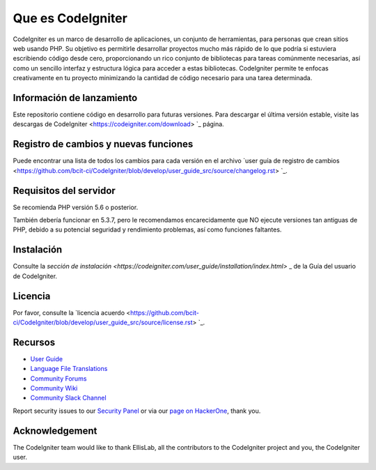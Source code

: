 ###################
Que es CodeIgniter
###################

CodeIgniter es un marco de desarrollo de aplicaciones, un conjunto de herramientas, para personas
que crean sitios web usando PHP. Su objetivo es permitirle desarrollar proyectos
mucho más rápido de lo que podría si estuviera escribiendo código desde cero, proporcionando
un rico conjunto de bibliotecas para tareas comúnmente necesarias, así como un sencillo
interfaz y estructura lógica para acceder a estas bibliotecas. CodeIgniter permite
te enfocas creativamente en tu proyecto minimizando la cantidad de código necesario
para una tarea determinada.

*******************
Información de lanzamiento
*******************

Este repositorio contiene código en desarrollo para futuras versiones. Para descargar el
última versión estable, visite las descargas de CodeIgniter
<https://codeigniter.com/download> `_ página.

**************************
Registro de cambios y nuevas funciones
**************************

Puede encontrar una lista de todos los cambios para cada versión en el archivo `user
guía de registro de cambios <https://github.com/bcit-ci/CodeIgniter/blob/develop/user_guide_src/source/changelog.rst> `_.

*******************
Requisitos del servidor
*******************

Se recomienda PHP versión 5.6 o posterior.

También debería funcionar en 5.3.7, pero le recomendamos encarecidamente que NO ejecute
versiones tan antiguas de PHP, debido a su potencial seguridad y rendimiento
problemas, así como funciones faltantes.

************
Instalación
************

Consulte la `sección de instalación <https://codeigniter.com/user_guide/installation/index.html>` _
de la Guía del usuario de CodeIgniter.

*******
Licencia
*******

Por favor, consulte la `licencia
acuerdo <https://github.com/bcit-ci/CodeIgniter/blob/develop/user_guide_src/source/license.rst> `_.

*********
Recursos
*********

-  `User Guide <https://codeigniter.com/docs>`_
-  `Language File Translations <https://github.com/bcit-ci/codeigniter3-translations>`_
-  `Community Forums <http://forum.codeigniter.com/>`_
-  `Community Wiki <https://github.com/bcit-ci/CodeIgniter/wiki>`_
-  `Community Slack Channel <https://codeigniterchat.slack.com>`_

Report security issues to our `Security Panel <mailto:security@codeigniter.com>`_
or via our `page on HackerOne <https://hackerone.com/codeigniter>`_, thank you.

***************
Acknowledgement
***************

The CodeIgniter team would like to thank EllisLab, all the
contributors to the CodeIgniter project and you, the CodeIgniter user.
